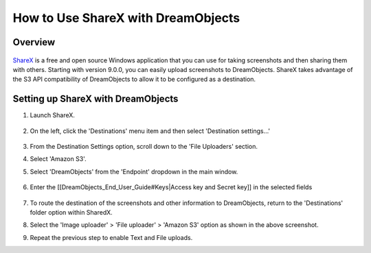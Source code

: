 ===================================
How to Use ShareX with DreamObjects
===================================

Overview
~~~~~~~~

.. figure:: images/sharex-logo.png

`ShareX <http://getsharex.com>`_ is a free and open source Windows application
that you can use for taking screenshots and then sharing them with others.
Starting with version 9.0.0, you can easily upload screenshots to
DreamObjects. ShareX takes advantage of the S3 API compatibility of
DreamObjects to allow it to be configured as a destination.

Setting up ShareX with DreamObjects
~~~~~~~~~~~~~~~~~~~~~~~~~~~~~~~~~~~

1. Launch ShareX.

    .. figure:: images/01_ShareX.fw.png

2. On the left, click the 'Destinations' menu item and then select
   'Destination settings...'

    .. figure:: images/02_ShareX.fw.png

3. From the Destination Settings option, scroll down to the 'File Uploaders'
   section.
4. Select 'Amazon S3'.
5. Select 'DreamObjects' from the 'Endpoint' dropdown in the main window.

    .. figure:: images/03_ShareX.fw.png

6. Enter the [[DreamObjects_End_User_Guide#Keys|Access key and Secret key]] in
   the selected fields

    .. figure:: images/04_ShareX.fw.png

7. To route the destination of the screenshots and other information to
   DreamObjects, return to the 'Destinations' folder option within SharedX.
8. Select the 'Image uploader' > 'File uploader' > 'Amazon S3' option as shown
   in the above screenshot.
9. Repeat the previous step to enable Text and File uploads.
